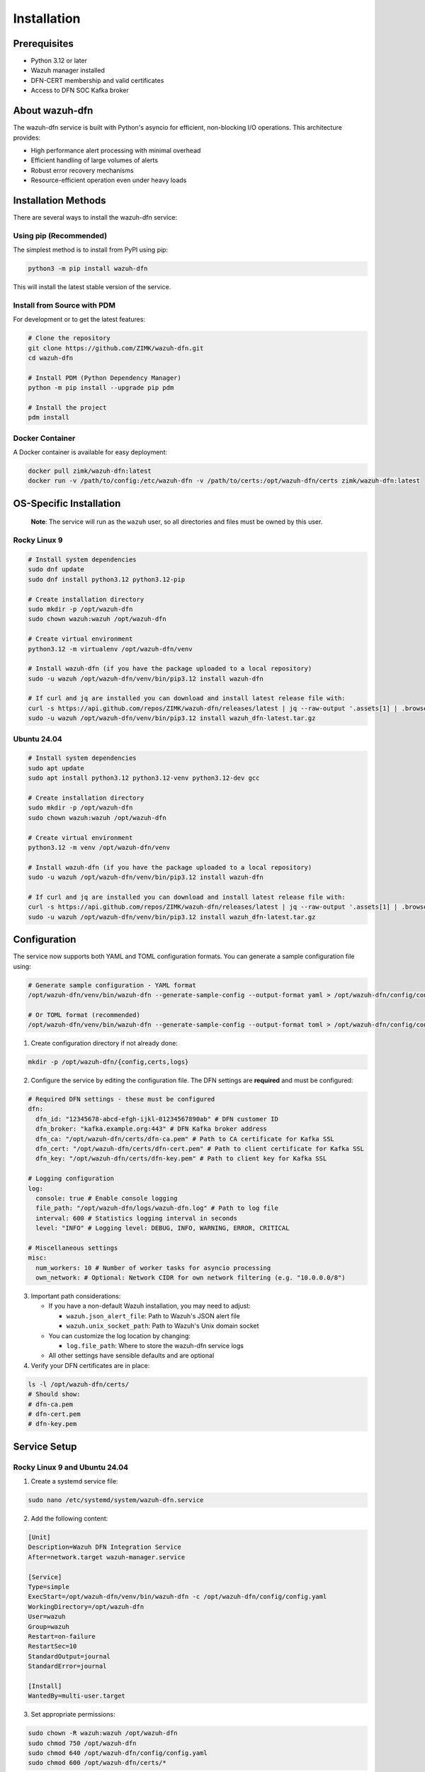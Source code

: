 Installation
============

Prerequisites
-------------

-  Python 3.12 or later
-  Wazuh manager installed
-  DFN-CERT membership and valid certificates
-  Access to DFN SOC Kafka broker

About wazuh-dfn
---------------

The wazuh-dfn service is built with Python's asyncio for efficient, non-blocking I/O operations. This architecture provides:

- High performance alert processing with minimal overhead
- Efficient handling of large volumes of alerts
- Robust error recovery mechanisms
- Resource-efficient operation even under heavy loads

Installation Methods
--------------------

There are several ways to install the wazuh-dfn service:

Using pip (Recommended)
^^^^^^^^^^^^^^^^^^^^^^^

The simplest method is to install from PyPI using pip:

.. code-block:: bash

    python3 -m pip install wazuh-dfn

This will install the latest stable version of the service.

Install from Source with PDM
^^^^^^^^^^^^^^^^^^^^^^^^^^^^

For development or to get the latest features:

.. code-block:: bash

    # Clone the repository
    git clone https://github.com/ZIMK/wazuh-dfn.git
    cd wazuh-dfn
    
    # Install PDM (Python Dependency Manager)
    python -m pip install --upgrade pip pdm
    
    # Install the project
    pdm install

Docker Container
^^^^^^^^^^^^^^^^

A Docker container is available for easy deployment:

.. code-block:: bash

    docker pull zimk/wazuh-dfn:latest
    docker run -v /path/to/config:/etc/wazuh-dfn -v /path/to/certs:/opt/wazuh-dfn/certs zimk/wazuh-dfn:latest

OS-Specific Installation
------------------------

   **Note**: The service will run as the ``wazuh`` user, so all
   directories and files must be owned by this user.

Rocky Linux 9
^^^^^^^^^^^^^

.. code:: bash

   # Install system dependencies
   sudo dnf update
   sudo dnf install python3.12 python3.12-pip

   # Create installation directory
   sudo mkdir -p /opt/wazuh-dfn
   sudo chown wazuh:wazuh /opt/wazuh-dfn

   # Create virtual environment
   python3.12 -m virtualenv /opt/wazuh-dfn/venv

   # Install wazuh-dfn (if you have the package uploaded to a local repository)
   sudo -u wazuh /opt/wazuh-dfn/venv/bin/pip3.12 install wazuh-dfn

   # If curl and jq are installed you can download and install latest release file with:
   curl -s https://api.github.com/repos/ZIMK/wazuh-dfn/releases/latest | jq --raw-output '.assets[1] | .browser_download_url' | xargs curl -L -o wazuh_dfn-latest.tar.gz
   sudo -u wazuh /opt/wazuh-dfn/venv/bin/pip3.12 install wazuh_dfn-latest.tar.gz

Ubuntu 24.04
^^^^^^^^^^^^

.. code:: bash

   # Install system dependencies
   sudo apt update
   sudo apt install python3.12 python3.12-venv python3.12-dev gcc

   # Create installation directory
   sudo mkdir -p /opt/wazuh-dfn
   sudo chown wazuh:wazuh /opt/wazuh-dfn

   # Create virtual environment
   python3.12 -m venv /opt/wazuh-dfn/venv

   # Install wazuh-dfn (if you have the package uploaded to a local repository)
   sudo -u wazuh /opt/wazuh-dfn/venv/bin/pip3.12 install wazuh-dfn

   # If curl and jq are installed you can download and install latest release file with:
   curl -s https://api.github.com/repos/ZIMK/wazuh-dfn/releases/latest | jq --raw-output '.assets[1] | .browser_download_url' | xargs curl -L -o wazuh_dfn-latest.tar.gz
   sudo -u wazuh /opt/wazuh-dfn/venv/bin/pip3.12 install wazuh_dfn-latest.tar.gz

Configuration
-------------

The service now supports both YAML and TOML configuration formats. You can generate a sample configuration file using:

.. code-block:: bash

    # Generate sample configuration - YAML format
    /opt/wazuh-dfn/venv/bin/wazuh-dfn --generate-sample-config --output-format yaml > /opt/wazuh-dfn/config/config.yaml
    
    # Or TOML format (recommended)
    /opt/wazuh-dfn/venv/bin/wazuh-dfn --generate-sample-config --output-format toml > /opt/wazuh-dfn/config/config.toml

1. Create configuration directory if not already done:

.. code:: bash

   mkdir -p /opt/wazuh-dfn/{config,certs,logs}

2. Configure the service by editing the configuration file. The DFN settings are **required** and must be configured:

.. code:: yaml

   # Required DFN settings - these must be configured
   dfn:
     dfn_id: "12345678-abcd-efgh-ijkl-01234567890ab" # DFN customer ID
     dfn_broker: "kafka.example.org:443" # DFN Kafka broker address
     dfn_ca: "/opt/wazuh-dfn/certs/dfn-ca.pem" # Path to CA certificate for Kafka SSL
     dfn_cert: "/opt/wazuh-dfn/certs/dfn-cert.pem" # Path to client certificate for Kafka SSL
     dfn_key: "/opt/wazuh-dfn/certs/dfn-key.pem" # Path to client key for Kafka SSL

   # Logging configuration
   log:
     console: true # Enable console logging
     file_path: "/opt/wazuh-dfn/logs/wazuh-dfn.log" # Path to log file
     interval: 600 # Statistics logging interval in seconds
     level: "INFO" # Logging level: DEBUG, INFO, WARNING, ERROR, CRITICAL

   # Miscellaneous settings
   misc:
     num_workers: 10 # Number of worker tasks for asyncio processing 
     own_network: # Optional: Network CIDR for own network filtering (e.g. "10.0.0.0/8")

3. Important path considerations:

   -  If you have a non-default Wazuh installation, you may need to
      adjust:

      -  ``wazuh.json_alert_file``: Path to Wazuh's JSON alert file
      -  ``wazuh.unix_socket_path``: Path to Wazuh's Unix domain socket

   -  You can customize the log location by changing:

      -  ``log.file_path``: Where to store the wazuh-dfn service logs

   -  All other settings have sensible defaults and are optional

4. Verify your DFN certificates are in place:

.. code:: bash

   ls -l /opt/wazuh-dfn/certs/
   # Should show:
   # dfn-ca.pem
   # dfn-cert.pem
   # dfn-key.pem

Service Setup
-------------

Rocky Linux 9 and Ubuntu 24.04
^^^^^^^^^^^^^^^^^^^^^^^^^^^^^^

1. Create a systemd service file:

.. code:: bash

   sudo nano /etc/systemd/system/wazuh-dfn.service

2. Add the following content:

.. code:: ini

   [Unit]
   Description=Wazuh DFN Integration Service
   After=network.target wazuh-manager.service
   
   [Service]
   Type=simple
   ExecStart=/opt/wazuh-dfn/venv/bin/wazuh-dfn -c /opt/wazuh-dfn/config/config.yaml
   WorkingDirectory=/opt/wazuh-dfn
   User=wazuh
   Group=wazuh
   Restart=on-failure
   RestartSec=10
   StandardOutput=journal
   StandardError=journal
   
   [Install]
   WantedBy=multi-user.target

3. Set appropriate permissions:

.. code:: bash

   sudo chown -R wazuh:wazuh /opt/wazuh-dfn
   sudo chmod 750 /opt/wazuh-dfn
   sudo chmod 640 /opt/wazuh-dfn/config/config.yaml
   sudo chmod 600 /opt/wazuh-dfn/certs/*

4. Start and enable the service:

.. code:: bash

   sudo systemctl daemon-reload
   sudo systemctl enable wazuh-dfn
   sudo systemctl start wazuh-dfn

Windows Service
^^^^^^^^^^^^^^^^^^^^^^^

On Windows, you can use NSSM (Non-Sucking Service Manager) to create a service:

.. code-block:: powershell

    # Install NSSM if not already installed
    # Using Chocolatey: choco install nssm
    
    # Create the service
    nssm install WazuhDFN "C:\Path\to\Python\python.exe" "-m wazuh_dfn --config C:\path\to\config.toml"
    nssm set WazuhDFN DisplayName "Wazuh DFN Integration"
    nssm set WazuhDFN Description "Forwards Wazuh alerts to DFN-CERT SOC"
    nssm set WazuhDFN Start SERVICE_AUTO_START
    
    # Start the service
    nssm start WazuhDFN

Verifying Installation
----------------------

To verify that your installation is working correctly:

1. Check the service status:

   .. code-block:: bash

       # On Linux with systemd
       sudo systemctl status wazuh-dfn
       
       # On Windows
       sc query WazuhDFN

2. Check the logs for successful startup messages:

   .. code-block:: bash

       # If configured to log to a file
       tail -f /opt/wazuh-dfn/logs/wazuh-dfn.log
       
       # Or check the journal on systemd systems
       sudo journalctl -fu wazuh-dfn

Next Steps
----------

For detailed configuration options, refer to the :doc:`configuration` section to further customize your wazuh-dfn instance.
